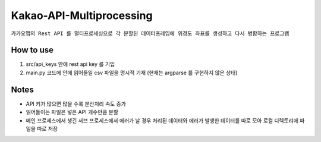 .. -*- mode: rst -*-

=========================
Kakao-API-Multiprocessing
=========================

``카카오맵의 Rest API 를 멀티프로세싱으로 각 분할된 데이터프레임에 위경도 좌표를 생성하고 다시 병합하는 프로그램``


How to use
-----------
1. src/api_keys 안에 rest api key 를 기입

2. main.py 코드에 안에 읽어들일 csv 파일을 명시적 기재 (현재는 argparse 를 구현하지 않은 상태)

Notes
------
- API 키가 많으면 많을 수록 분산처리 속도 증가

- 읽어들이는 파일은 넣은 API 개수만큼 분할

- 메인 프로세스에서 생긴 서브 프로세스에서 에러가 날 경우 처리된 데이터와 에러가 발생한 데이터를 따로 모아 로컬 디렉토리에 파일을 따로 저장
